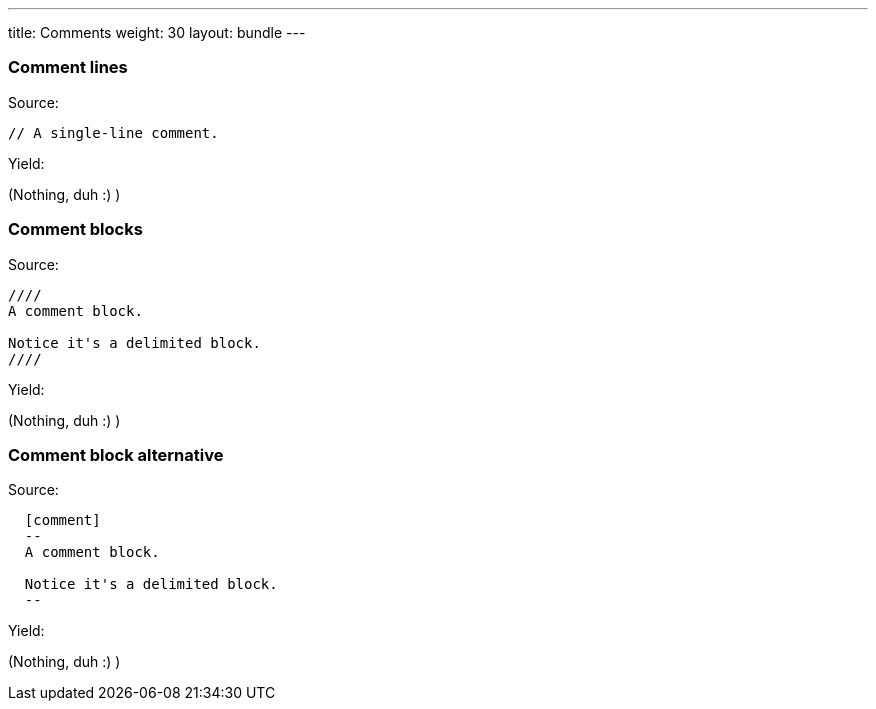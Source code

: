 ---
title: Comments
weight: 30
layout: bundle
---

=== Comment lines

Source:

[source]
----
// A single-line comment.
----

Yield:

// A single-line comment.

(Nothing, duh :) )

=== Comment blocks

Source:

[source]
----
////
A comment block.

Notice it's a delimited block.
////
----

Yield:

////
A comment block.

Notice it's a delimited block.
////

(Nothing, duh :) )

=== Comment block alternative

Source:

[source]
----
  [comment]
  --
  A comment block.

  Notice it's a delimited block.
  --
----

Yield:

[comment]
--
A comment block.

Notice it's a delimited block.
--

(Nothing, duh :) )

